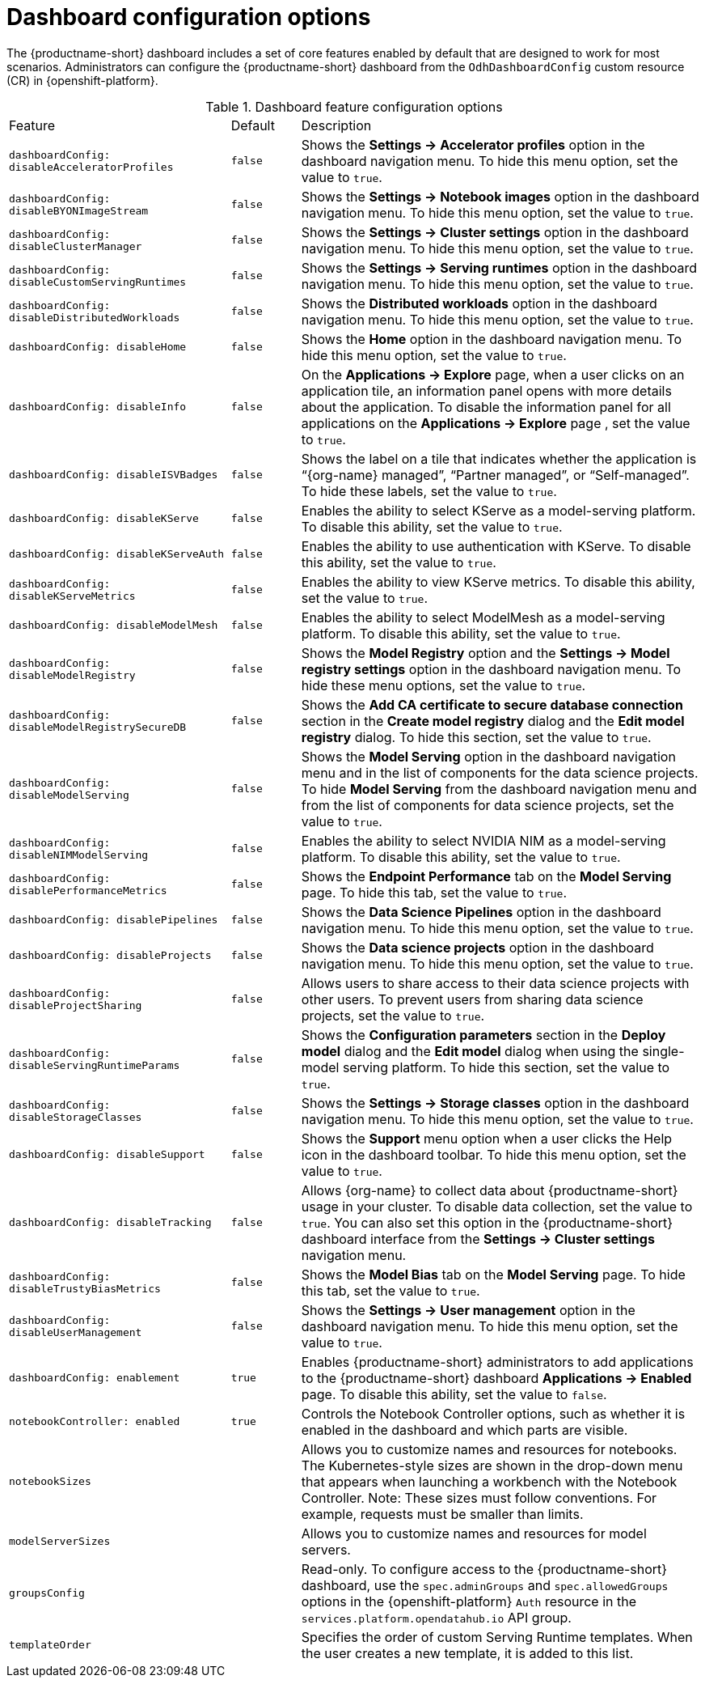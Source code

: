 :_module-type: REFERENCE

[id='ref-dashboard-configuration-options_{context}']
= Dashboard configuration options

[role='_abstract']
The {productname-short} dashboard includes a set of core features enabled by default that are designed to work for most scenarios. Administrators can configure the {productname-short} dashboard from the `OdhDashboardConfig` custom resource (CR) in {openshift-platform}. 

.Dashboard feature configuration options
[cols="32%,10%,58%","header"]
|===
| Feature | Default | Description
| `dashboardConfig:
disableAcceleratorProfiles` | `false`| Shows the *Settings → Accelerator profiles* option in the dashboard navigation menu. To hide this menu option, set the value to `true`.
| `dashboardConfig:
disableBYONImageStream` | `false` | Shows the *Settings → Notebook images* option in the dashboard navigation menu. To hide this menu option, set the value to `true`.
| `dashboardConfig:
disableClusterManager` | `false` | Shows the *Settings → Cluster settings* option in the dashboard navigation menu. To hide this menu option, set the value to `true`.
| `dashboardConfig:
disableCustomServingRuntimes` | `false` | Shows the *Settings → Serving runtimes* option in the dashboard navigation menu. To hide this menu option, set the value to `true`. 
| `dashboardConfig:
disableDistributedWorkloads` | `false` | Shows the *Distributed workloads* option in the dashboard navigation menu. To hide this menu option, set the value to `true`.
| `dashboardConfig:
disableHome` | `false` | Shows the *Home* option in the dashboard navigation menu. To hide this menu option, set the value to `true`.
| `dashboardConfig:
disableInfo` | `false` | On the *Applications → Explore* page, when a user clicks on an application tile, an information panel opens with more details about the application. To disable the information panel for all applications on the *Applications → Explore* page , set the value to `true`.
| `dashboardConfig:
disableISVBadges` | `false` | Shows the label on a tile that indicates whether the application is “{org-name} managed”, “Partner managed”, or “Self-managed”. To hide these labels, set the value to `true`. 
| `dashboardConfig:
disableKServe` | `false` | Enables the ability to select KServe as a model-serving platform. To disable this ability, set the value to `true`.
| `dashboardConfig:
disableKServeAuth` | `false` | Enables the ability to use authentication with KServe. To disable this ability, set the value to `true`.
| `dashboardConfig:
disableKServeMetrics` | `false` | Enables the ability to view KServe metrics. To disable this ability, set the value to `true`.
| `dashboardConfig:
disableModelMesh` | `false` | Enables the ability to select ModelMesh as a model-serving platform. To disable this ability, set the value to `true`.
| `dashboardConfig:
disableModelRegistry` | `false` | Shows the *Model Registry* option and the *Settings → Model registry settings* option in the dashboard navigation menu. To hide these menu options, set the value to `true`.
| `dashboardConfig:
disableModelRegistrySecureDB` | `false` | Shows the *Add CA certificate to secure database connection* section in the *Create model registry* dialog and the *Edit model registry* dialog. To hide this section, set the value to `true`.
| `dashboardConfig:
disableModelServing` | `false` | Shows the *Model Serving* option in the dashboard navigation menu and in the list of components for the data science projects. To hide *Model Serving* from the dashboard navigation menu and from the list of components for data science projects, set the value to `true`. 
| `dashboardConfig:
disableNIMModelServing` | `false` | Enables the ability to select NVIDIA NIM as a model-serving platform. To disable this ability, set the value to `true`.
| `dashboardConfig:
disablePerformanceMetrics` | `false` | Shows the *Endpoint Performance* tab on the *Model Serving* page. To hide this tab, set the value to `true`.
| `dashboardConfig:
 disablePipelines` | `false` | Shows the *Data Science Pipelines* option in the dashboard navigation menu. To hide this menu option, set the value to `true`.
| `dashboardConfig:
disableProjects` | `false` | Shows the *Data science projects* option in the dashboard navigation menu. To hide this menu option, set the value to `true`.
| `dashboardConfig:
disableProjectSharing` | `false` | Allows users to share access to their data science projects with other users. To prevent users from sharing data science projects, set the value to `true`.
| `dashboardConfig:
disableServingRuntimeParams` | `false` | Shows the *Configuration parameters* section in the *Deploy model* dialog and the *Edit model* dialog when using the single-model serving platform. To hide this section, set the value to `true`.
| `dashboardConfig:
disableStorageClasses` | `false` | Shows the *Settings → Storage classes* option in the dashboard navigation menu. To hide this menu option, set the value to `true`.
| `dashboardConfig:
disableSupport` | `false` | Shows the *Support* menu option when a user clicks the Help icon in the dashboard toolbar. To hide this menu option, set the value to `true`.
ifdef::upstream[]
| `dashboardConfig:
disableTracking` | `true` | Disables the collection of data about {productname-short} usage in your cluster. To enable data collection, set the value to `false`. You can also set this option in the {productname-short} dashboard interface from the *Settings → Cluster settings* navigation menu.	
endif::[]
ifndef::upstream[]
| `dashboardConfig:
disableTracking` | `false` | Allows {org-name} to collect data about {productname-short} usage in your cluster. To disable data collection, set the value to `true`. You can also set this option in the {productname-short} dashboard interface from the *Settings → Cluster settings* navigation menu.	
endif::[]
| `dashboardConfig:
disableTrustyBiasMetrics` | `false` | Shows the *Model Bias* tab on the *Model Serving* page. To hide this tab, set the value to `true`. 
| `dashboardConfig:
disableUserManagement` | `false` | Shows the *Settings → User management* option in the dashboard navigation menu. To hide this menu option, set the value to `true`.
| `dashboardConfig:
enablement` | `true` | Enables {productname-short} administrators to add applications to the {productname-short} dashboard *Applications → Enabled* page. To disable this ability, set the value to `false`.
| `notebookController:
enabled` | `true` | Controls the Notebook Controller options, such as whether it is enabled in the dashboard and which parts are visible.
| `notebookSizes` | | Allows you to customize names and resources for notebooks. The Kubernetes-style sizes are shown in the drop-down menu that appears when launching a workbench with the Notebook Controller. Note: These sizes must follow conventions. For example, requests must be smaller than limits.
| `modelServerSizes` | | Allows you to customize names and resources for model servers.
| `groupsConfig` | | Read-only. To configure access to the {productname-short} dashboard, use the `spec.adminGroups` and `spec.allowedGroups` options in the {openshift-platform} `Auth` resource in the `services.platform.opendatahub.io` API group.
| `templateOrder` | | Specifies the order of custom Serving Runtime templates. When the user creates a new template, it is added to this list.
|===


//[role="_additional-resources"]
//.Additional resources

